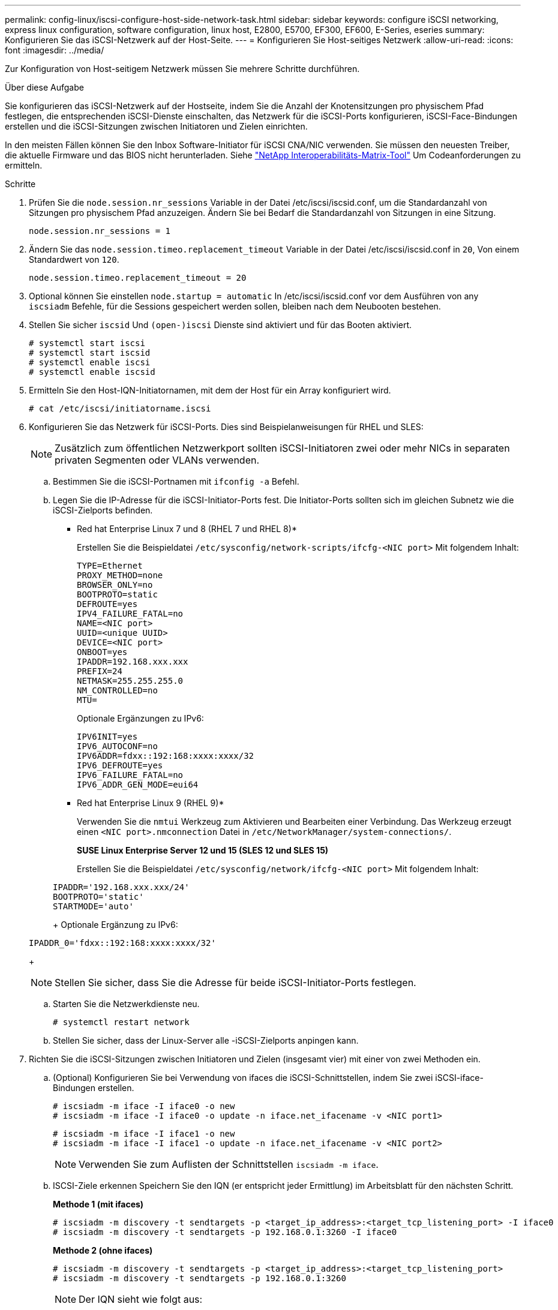 ---
permalink: config-linux/iscsi-configure-host-side-network-task.html 
sidebar: sidebar 
keywords: configure iSCSI networking, express linux configuration, software configuration, linux host, E2800, E5700, EF300, EF600, E-Series, eseries 
summary: Konfigurieren Sie das iSCSI-Netzwerk auf der Host-Seite. 
---
= Konfigurieren Sie Host-seitiges Netzwerk
:allow-uri-read: 
:icons: font
:imagesdir: ../media/


[role="lead"]
Zur Konfiguration von Host-seitigem Netzwerk müssen Sie mehrere Schritte durchführen.

.Über diese Aufgabe
Sie konfigurieren das iSCSI-Netzwerk auf der Hostseite, indem Sie die Anzahl der Knotensitzungen pro physischem Pfad festlegen, die entsprechenden iSCSI-Dienste einschalten, das Netzwerk für die iSCSI-Ports konfigurieren, iSCSI-Face-Bindungen erstellen und die iSCSI-Sitzungen zwischen Initiatoren und Zielen einrichten.

In den meisten Fällen können Sie den Inbox Software-Initiator für iSCSI CNA/NIC verwenden. Sie müssen den neuesten Treiber, die aktuelle Firmware und das BIOS nicht herunterladen. Siehe https://mysupport.netapp.com/matrix["NetApp Interoperabilitäts-Matrix-Tool"^] Um Codeanforderungen zu ermitteln.

.Schritte
. Prüfen Sie die `node.session.nr_sessions` Variable in der Datei /etc/iscsi/iscsid.conf, um die Standardanzahl von Sitzungen pro physischem Pfad anzuzeigen. Ändern Sie bei Bedarf die Standardanzahl von Sitzungen in eine Sitzung.
+
[listing]
----
node.session.nr_sessions = 1
----
. Ändern Sie das `node.session.timeo.replacement_timeout` Variable in der Datei /etc/iscsi/iscsid.conf in `20`, Von einem Standardwert von `120`.
+
[listing]
----
node.session.timeo.replacement_timeout = 20
----
. Optional können Sie einstellen `node.startup = automatic` In /etc/iscsi/iscsid.conf vor dem Ausführen von any `iscsiadm` Befehle, für die Sessions gespeichert werden sollen, bleiben nach dem Neubooten bestehen.
. Stellen Sie sicher `iscsid` Und `(open-)iscsi` Dienste sind aktiviert und für das Booten aktiviert.
+
[listing]
----
# systemctl start iscsi
# systemctl start iscsid
# systemctl enable iscsi
# systemctl enable iscsid
----
. Ermitteln Sie den Host-IQN-Initiatornamen, mit dem der Host für ein Array konfiguriert wird.
+
[listing]
----
# cat /etc/iscsi/initiatorname.iscsi
----
. Konfigurieren Sie das Netzwerk für iSCSI-Ports. Dies sind Beispielanweisungen für RHEL und SLES:
+

NOTE: Zusätzlich zum öffentlichen Netzwerkport sollten iSCSI-Initiatoren zwei oder mehr NICs in separaten privaten Segmenten oder VLANs verwenden.

+
.. Bestimmen Sie die iSCSI-Portnamen mit `ifconfig -a` Befehl.
.. Legen Sie die IP-Adresse für die iSCSI-Initiator-Ports fest. Die Initiator-Ports sollten sich im gleichen Subnetz wie die iSCSI-Zielports befinden.
+
* Red hat Enterprise Linux 7 und 8 (RHEL 7 und RHEL 8)*

+
Erstellen Sie die Beispieldatei `/etc/sysconfig/network-scripts/ifcfg-<NIC port>` Mit folgendem Inhalt:

+
[listing]
----
TYPE=Ethernet
PROXY_METHOD=none
BROWSER_ONLY=no
BOOTPROTO=static
DEFROUTE=yes
IPV4_FAILURE_FATAL=no
NAME=<NIC port>
UUID=<unique UUID>
DEVICE=<NIC port>
ONBOOT=yes
IPADDR=192.168.xxx.xxx
PREFIX=24
NETMASK=255.255.255.0
NM_CONTROLLED=no
MTU=
----
+
Optionale Ergänzungen zu IPv6:

+
[listing]
----
IPV6INIT=yes
IPV6_AUTOCONF=no
IPV6ADDR=fdxx::192:168:xxxx:xxxx/32
IPV6_DEFROUTE=yes
IPV6_FAILURE_FATAL=no
IPV6_ADDR_GEN_MODE=eui64
----
+
* Red hat Enterprise Linux 9 (RHEL 9)*

+
Verwenden Sie die `nmtui` Werkzeug zum Aktivieren und Bearbeiten einer Verbindung. Das Werkzeug erzeugt einen `<NIC port>.nmconnection` Datei in `/etc/NetworkManager/system-connections/`.

+
*SUSE Linux Enterprise Server 12 und 15 (SLES 12 und SLES 15)*

+
Erstellen Sie die Beispieldatei `/etc/sysconfig/network/ifcfg-<NIC port>` Mit folgendem Inhalt:

+
[listing]
----
IPADDR='192.168.xxx.xxx/24'
BOOTPROTO='static'
STARTMODE='auto'
----
+
Optionale Ergänzung zu IPv6:

+
[listing]
----
IPADDR_0='fdxx::192:168:xxxx:xxxx/32'
----
+

NOTE: Stellen Sie sicher, dass Sie die Adresse für beide iSCSI-Initiator-Ports festlegen.

.. Starten Sie die Netzwerkdienste neu.
+
[listing]
----
# systemctl restart network
----
.. Stellen Sie sicher, dass der Linux-Server alle -iSCSI-Zielports anpingen kann.


. Richten Sie die iSCSI-Sitzungen zwischen Initiatoren und Zielen (insgesamt vier) mit einer von zwei Methoden ein.
+
.. (Optional) Konfigurieren Sie bei Verwendung von ifaces die iSCSI-Schnittstellen, indem Sie zwei iSCSI-iface-Bindungen erstellen.
+
[listing]
----
# iscsiadm -m iface -I iface0 -o new
# iscsiadm -m iface -I iface0 -o update -n iface.net_ifacename -v <NIC port1>
----
+
[listing]
----
# iscsiadm -m iface -I iface1 -o new
# iscsiadm -m iface -I iface1 -o update -n iface.net_ifacename -v <NIC port2>
----
+

NOTE: Verwenden Sie zum Auflisten der Schnittstellen `iscsiadm -m iface`.

.. ISCSI-Ziele erkennen Speichern Sie den IQN (er entspricht jeder Ermittlung) im Arbeitsblatt für den nächsten Schritt.
+
*Methode 1 (mit ifaces)*

+
[listing]
----
# iscsiadm -m discovery -t sendtargets -p <target_ip_address>:<target_tcp_listening_port> -I iface0
# iscsiadm -m discovery -t sendtargets -p 192.168.0.1:3260 -I iface0
----
+
*Methode 2 (ohne ifaces)*

+
[listing]
----
# iscsiadm -m discovery -t sendtargets -p <target_ip_address>:<target_tcp_listening_port>
# iscsiadm -m discovery -t sendtargets -p 192.168.0.1:3260
----
+

NOTE: Der IQN sieht wie folgt aus:

+
[listing]
----
iqn.1992-01.com.netapp:2365.60080e50001bf1600000000531d7be3
----
.. Erstellen Sie die Verbindung zwischen den iSCSI-Initiatoren und den iSCSI-Zielen.
+
*Methode 1 (mit ifaces)*

+
[listing]
----
# iscsiadm -m node -T <target_iqn> -p <target_ip_address>:<target_tcp_listening_port> -I iface0 -l
# iscsiadm -m node -T iqn.1992-01.com.netapp:2365.60080e50001bf1600000000531d7be3 -p 192.168.0.1:3260 -I iface0 -l
----
+
*Methode 2 (ohne ifaces)*

+
[listing]
----
# iscsiadm -m node -L all
----
.. Führen Sie die iSCSI-Sitzungen auf, die auf dem Host eingerichtet wurden, auf.
+
[listing]
----
# iscsiadm -m session
----



